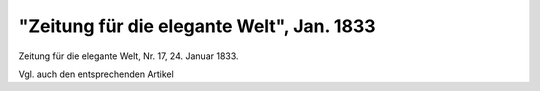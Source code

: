 "Zeitung für die elegante Welt", Jan. 1833
==========================================

.. image:: FElegant1-small.jpg
   :alt:

Zeitung für die elegante Welt, Nr. 17, 24. Januar 1833.

Vgl. auch den entsprechenden Artikel
